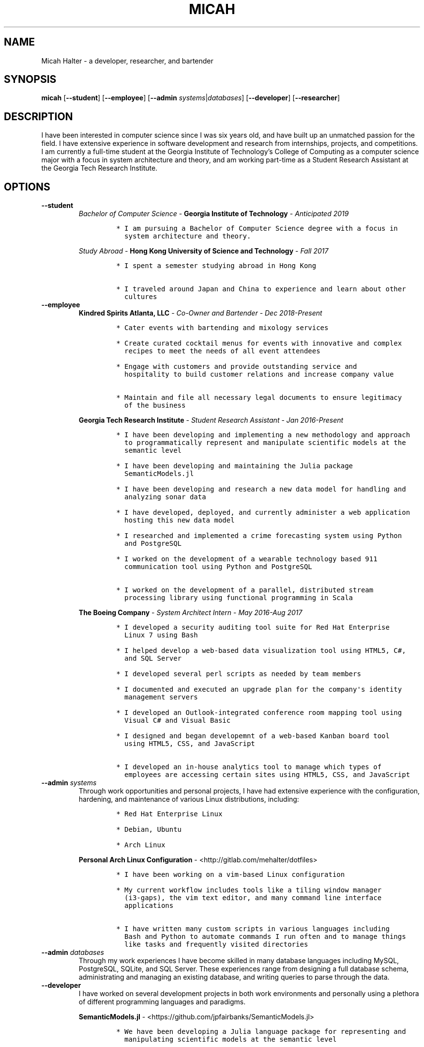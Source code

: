 .\" Automatically generated by Pandoc 2.7.1
.\"
.TH "MICAH" "1" "June 19, 2018" "" "Micah Halter Manual"
.hy
.SH NAME
.PP
Micah Halter - a developer, researcher, and bartender
.SH SYNOPSIS
.PP
\f[B]micah\f[R] [\f[B]--student\f[R]] [\f[B]--employee\f[R]]
[\f[B]--admin\f[R] \f[I]systems\f[R]|\f[I]databases\f[R]]
[\f[B]--developer\f[R]] [\f[B]--researcher\f[R]]
.SH DESCRIPTION
.PP
I have been interested in computer science since I was six years old,
and have built up an unmatched passion for the field.
I have extensive experience in software development and research from
internships, projects, and competitions.
I am currently a full-time student at the Georgia Institute of
Technology\[cq]s College of Computing as a computer science major with a
focus in system architecture and theory, and am working part-time as a
Student Research Assistant at the Georgia Tech Research Institute.
.SH OPTIONS
.TP
.B \f[B]--student\f[R]
\f[I]Bachelor of Computer Science\f[R] - \f[B]Georgia Institute of
Technology\f[R] - \f[I]Anticipated 2019\f[R]
.RS
.IP
.nf
\f[C]
* I am pursuing a Bachelor of Computer Science degree with a focus in
  system architecture and theory.
\f[R]
.fi
.PP
\f[I]Study Abroad\f[R] - \f[B]Hong Kong University of Science and
Technology\f[R] - \f[I]Fall 2017\f[R]
.IP
.nf
\f[C]
* I spent a semester studying abroad in Hong Kong

* I traveled around Japan and China to experience and learn about other
  cultures
\f[R]
.fi
.RE
.TP
.B \f[B]--employee\f[R]
\f[B]Kindred Spirits Atlanta, LLC\f[R] - \f[I]Co-Owner and
Bartender\f[R] - \f[I]Dec 2018-Present\f[R]
.RS
.IP
.nf
\f[C]
* Cater events with bartending and mixology services

* Create curated cocktail menus for events with innovative and complex
  recipes to meet the needs of all event attendees

* Engage with customers and provide outstanding service and
  hospitality to build customer relations and increase company value

* Maintain and file all necessary legal documents to ensure legitimacy
  of the business
\f[R]
.fi
.PP
\f[B]Georgia Tech Research Institute\f[R] - \f[I]Student Research
Assistant\f[R] - \f[I]Jan 2016-Present\f[R]
.IP
.nf
\f[C]
* I have been developing and implementing a new methodology and approach
  to programmatically represent and manipulate scientific models at the
  semantic level

* I have been developing and maintaining the Julia package
  SemanticModels.jl

* I have been developing and research a new data model for handling and
  analyzing sonar data

* I have developed, deployed, and currently administer a web application
  hosting this new data model

* I researched and implemented a crime forecasting system using Python
  and PostgreSQL

* I worked on the development of a wearable technology based 911
  communication tool using Python and PostgreSQL

* I worked on the development of a parallel, distributed stream
  processing library using functional programming in Scala
\f[R]
.fi
.PP
\f[B]The Boeing Company\f[R] - \f[I]System Architect Intern\f[R] -
\f[I]May 2016-Aug 2017\f[R]
.IP
.nf
\f[C]
* I developed a security auditing tool suite for Red Hat Enterprise
  Linux 7 using Bash

* I helped develop a web-based data visualization tool using HTML5, C#,
  and SQL Server

* I developed several perl scripts as needed by team members

* I documented and executed an upgrade plan for the company\[aq]s identity
  management servers

* I developed an Outlook-integrated conference room mapping tool using
  Visual C# and Visual Basic

* I designed and began developemnt of a web-based Kanban board tool
  using HTML5, CSS, and JavaScript

* I developed an in-house analytics tool to manage which types of
  employees are accessing certain sites using HTML5, CSS, and JavaScript
\f[R]
.fi
.RE
.TP
.B \f[B]--admin\f[R] \f[I]systems\f[R]
Through work opportunities and personal projects, I have had extensive
experience with the configuration, hardening, and maintenance of various
Linux distributions, including:
.RS
.IP
.nf
\f[C]
* Red Hat Enterprise Linux

* Debian, Ubuntu

* Arch Linux
\f[R]
.fi
.PP
\f[B]Personal Arch Linux Configuration\f[R] -
<http://gitlab.com/mehalter/dotfiles>
.IP
.nf
\f[C]
* I have been working on a vim-based Linux configuration

* My current workflow includes tools like a tiling window manager
  (i3-gaps), the vim text editor, and many command line interface
  applications

* I have written many custom scripts in various languages including
  Bash and Python to automate commands I run often and to manage things
  like tasks and frequently visited directories
\f[R]
.fi
.RE
.TP
.B \f[B]--admin\f[R] \f[I]databases\f[R]
Through my work experiences I have become skilled in many database
languages including MySQL, PostgreSQL, SQLite, and SQL Server.
These experiences range from designing a full database schema,
administrating and managing an existing database, and writing queries to
parse through the data.
.TP
.B \f[B]--developer\f[R]
I have worked on several development projects in both work environments
and personally using a plethora of different programming languages and
paradigms.
.RS
.PP
\f[B]SemanticModels.jl\f[R] -
<https://github.com/jpfairbanks/SemanticModels.jl>
.IP
.nf
\f[C]
* We have been developing a Julia language package for representing and
  manipulating scientific models at the semantic level

* I actively contribute to this open source project coming out of the
  Georiga Tech Research Institute sponsored by the Defense Advanced
  Research Projects Agency (DARPA)
\f[R]
.fi
.PP
\f[B]Clean Water Crowdsourcing\f[R] -
<https://gitlab.com/mehalter/Clean-Water-Crowdsourcing>
.IP
.nf
\f[C]
* We completed the full-stack development process from design to
  implementation of a full Java based application

* Demonstrated good development practices to make sure code is concise,
  maintainable, and sharable
\f[R]
.fi
.PP
\f[B]Huffman Coding Compression\f[R] -
<http://gitlab.com/mehalter/Huffman-Coding-C>
.IP
.nf
\f[C]
* I wrote a C based implementation of the Huffman compression algorithm
  for a final project in my Data Structures I class
\f[R]
.fi
.PP
\f[B]Multi-Player Conway\[cq]s Game of Life\f[R] -
<http://gitlab.com/mehalter/Multiplayer-Game-of-Life>
.IP
.nf
\f[C]
* I wrote a Java based version of Conway\[aq]s Game of Life for a final
  project in an Introductory to Complex Systems class

* I added new rules to this famous cellular-automata to explore how
  competition would affect the game
\f[R]
.fi
.RE
.TP
.B \f[B]--researcher\f[R]
While working at the Georgia Tech Research Institute, I have found that
I love being involved with research projects.
I enjoy taking charge of open ended questions and exploring new methods
and ways of tackling tough problems.
.SH NOTES
.PP
Outside of the field of computer science I have many hobbies and
passions including Ultimate Frisbee, coffee, and music.
.PP
At Georgia Tech and the greater Atlanta area, I am a very active member
of the Ultimate Frisbee community.
This includes playing on multiple competitive teams throughout the years
and competing in tournaments nationally and globally.
.PP
I have been an avid coffee enthusiast for several years, frequenting
many coffee shops, getting to know local coffee roasters and baristas,
and hand brewing my own craft coffee.
.PP
Growing up I was very involved with band and played many instruments
including piano and flute.
Nowadays I don\[cq]t play very often, but love to attend concerts and
live music events.
.SH SEE ALSO
.PP
Phone: (704) 490-9840
.PP
Email: <micah@mehalter.com>
.PP
GPG: 532C 083C 2D6A 4752 46F1 8639 E10C 6AE7 BF5B
1D1F (https://keyserver.ubuntu.com/pks/lookup?op=get&search=0xE10C6AE7BF5B1D1F)
.PP
Website: <http://mehalter.com>
.PP
GitLab: <http://gitlab.com/mehalter>
.SH AUTHORS
Micah Halter.
